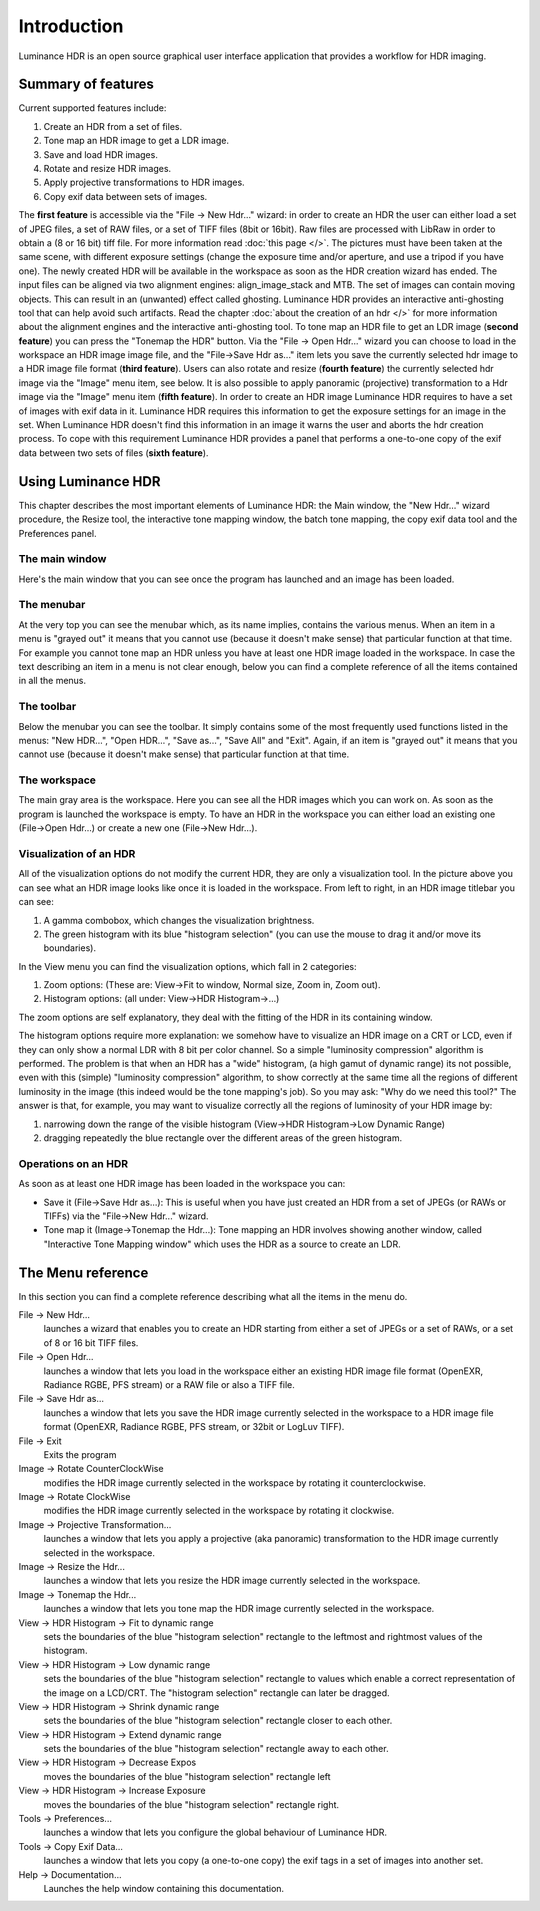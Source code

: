 
************
Introduction
************

Luminance HDR is an open source graphical user interface application that provides a workflow for HDR imaging.


Summary of features
===================

Current supported features include:

#. Create an HDR from a set of files.
#. Tone map an HDR image to get a LDR image.
#. Save and load HDR images.
#. Rotate and resize HDR images.
#. Apply projective transformations to HDR images.
#. Copy exif data between sets of images.

The **first feature** is accessible via the "File -> New Hdr..." wizard:
in order to create an HDR the user can either load a set of JPEG files, a set of RAW files, or a set of TIFF files (8bit or 16bit).
Raw files are processed with LibRaw in order to obtain a (8 or 16 bit) tiff file. For more information read :doc:`this page </>`.
The pictures must have been taken at the same scene, with different exposure settings (change the exposure time and/or aperture,
and use a tripod if you have one). The newly created HDR will be available in the workspace as soon as the HDR creation wizard has ended.
The input files can be aligned via two alignment engines: align_image_stack and MTB.
The set of images can contain moving objects. This can result in an (unwanted) effect called ghosting.
Luminance HDR provides an interactive anti-ghosting tool that can help avoid such artifacts.
Read the chapter :doc:`about the creation of an hdr </>` for more information about the alignment engines and the interactive anti-ghosting tool.
To tone map an HDR file to get an LDR image (**second feature**) you can press the "Tonemap the HDR" button.
Via the "File -> Open Hdr..." wizard you can choose to load in the workspace an HDR image image file, and the "File->Save Hdr as..."
item lets you save the currently selected hdr image to a HDR image file format (**third feature**).
Users can also rotate and resize (**fourth feature**) the currently selected hdr image via the "Image" menu item, see below.
It is also possible to apply panoramic (projective) transformation to a Hdr image via the "Image" menu item (**fifth feature**).
In order to create an HDR image Luminance HDR requires to have a set of images with exif data in it.
Luminance HDR requires this information to get the exposure settings for an image in the set.
When Luminance HDR doesn't find this information in an image it warns the user and aborts the hdr creation process.
To cope with this requirement Luminance HDR provides a panel that performs a one-to-one copy of the exif data between two sets of files (**sixth feature**).

Using Luminance HDR
===================

This chapter describes the most important elements of Luminance HDR: the Main window,
the "New Hdr..." wizard procedure, the Resize tool, the interactive tone mapping window,
the batch tone mapping, the copy exif data tool and the Preferences panel.

The main window
---------------

Here's the main window that you can see once the program has launched and an image has been loaded.

.. figure:: /images/mainwin.jpeg

The menubar
-----------

At the very top you can see the menubar which, as its name implies, contains the various menus.
When an item in a menu is "grayed out" it means that you cannot use (because it doesn't make sense)
that particular function at that time. For example you cannot tone map an HDR unless you have
at least one HDR image loaded in the workspace. In case the text describing an item in a menu
is not clear enough, below you can find a complete reference of all the items contained in all the menus.

The toolbar
-----------

Below the menubar you can see the toolbar. It simply contains some of the most frequently
used functions listed in the menus: "New HDR...", "Open HDR...", "Save as...", "Save All" and "Exit".
Again, if an item is "grayed out" it means that you cannot use (because it doesn't make sense)
that particular function at that time.

The workspace
-------------

The main gray area is the workspace. Here you can see all the HDR images which you can work on.
As soon as the program is launched the workspace is empty. To have an HDR in the workspace
you can either load an existing one (File->Open Hdr...) or create a new one (File->New Hdr...).

Visualization of an HDR
-----------------------

All of the visualization options do not modify the current HDR, they are only a visualization tool.
In the picture above you can see what an HDR image looks like once it is loaded in the workspace.
From left to right, in an HDR image titlebar you can see:

#. A gamma combobox, which changes the visualization brightness.
#. The green histogram with its blue "histogram selection"
   (you can use the mouse to drag it and/or move its boundaries).

In the View menu you can find the visualization options, which fall in 2 categories:

#. Zoom options: (These are: View->Fit to window, Normal size, Zoom in, Zoom out).
#. Histogram options: (all under: View->HDR Histogram->...)

The zoom options are self explanatory, they deal with the fitting of the HDR in its containing window.

The histogram options require more explanation: we somehow have to visualize an HDR image on a CRT or LCD,
even if they can only show a normal LDR with 8 bit per color channel. So a simple "luminosity compression"
algorithm is performed. The problem is that when an HDR has a "wide" histogram,
(a high gamut of dynamic range) its not possible, even with this (simple) "luminosity compression" algorithm,
to show correctly at the same time all the regions of different luminosity in the image
(this indeed would be the tone mapping's job). So you may ask: "Why do we need this tool?"
The answer is that, for example, you may want to visualize correctly
all the regions of luminosity of your HDR image by:

#. narrowing down the range of the visible histogram (View->HDR Histogram->Low Dynamic Range)
#. dragging repeatedly the blue rectangle over the different areas of the green histogram.


Operations on an HDR
--------------------

As soon as at least one HDR image has been loaded in the workspace you can:

- Save it (File->Save Hdr as...): This is useful when you have just created
  an HDR from a set of JPEGs (or RAWs or TIFFs) via the "File->New Hdr..." wizard.
- Tone map it (Image->Tonemap the Hdr...): Tone mapping an HDR involves showing another window,
  called "Interactive Tone Mapping window" which uses the HDR as a source to create an LDR.


The Menu reference
==================

In this section you can find a complete reference describing what all the items in the menu do.

File -> New Hdr...
   launches a wizard that enables you to create an HDR starting from either
   a set of JPEGs or a set of RAWs, or a set of 8 or 16 bit TIFF files.
File -> Open Hdr...
   launches a window that lets you load in the workspace either an existing
   HDR image file format (OpenEXR, Radiance RGBE, PFS stream) or a RAW file or also a TIFF file.
File -> Save Hdr as...
   launches a window that lets you save the HDR image currently selected
   in the workspace to a HDR image file format (OpenEXR, Radiance RGBE, PFS stream, or 32bit or LogLuv TIFF).
File -> Exit
   Exits the program
Image -> Rotate CounterClockWise
   modifies the HDR image currently selected in the workspace by rotating it counterclockwise.
Image -> Rotate ClockWise
   modifies the HDR image currently selected in the workspace by rotating it clockwise.
Image -> Projective Transformation...
   launches a window that lets you apply a projective (aka panoramic)
   transformation to the HDR image currently selected in the workspace.
Image -> Resize the Hdr...
   launches a window that lets you resize the HDR image currently selected in the workspace.
Image -> Tonemap the Hdr...
   launches a window that lets you tone map the HDR image currently selected in the workspace.
View -> HDR Histogram -> Fit to dynamic range
   sets the boundaries of the blue "histogram selection"
   rectangle to the leftmost and rightmost values of the histogram.
View -> HDR Histogram -> Low dynamic range
   sets the boundaries of the blue "histogram selection" rectangle to values which enable a correct
   representation of the image on a LCD/CRT. The "histogram selection" rectangle can later be dragged.
View -> HDR Histogram -> Shrink dynamic range
   sets the boundaries of the blue "histogram selection" rectangle closer to each other.
View -> HDR Histogram -> Extend dynamic range
   sets the boundaries of the blue "histogram selection" rectangle away to each other.
View -> HDR Histogram -> Decrease Expos
   moves the boundaries of the blue "histogram selection" rectangle left
View -> HDR Histogram -> Increase Exposure
   moves the boundaries of the blue "histogram selection" rectangle right.
Tools -> Preferences...
   launches a window that lets you configure the global behaviour of Luminance HDR.
Tools -> Copy Exif Data...
   launches a window that lets you copy (a one-to-one copy) the exif tags in a set of images into another set.
Help -> Documentation...
   Launches the help window containing this documentation.
